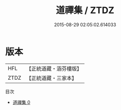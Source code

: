 #+TITLE: 道禪集 / ZTDZ

#+DATE: 2015-08-29 02:05:02.614033
* 版本
 |       HFL|【正統道藏・涵芬樓版】|
 |      ZTDZ|【正統道藏・三家本】|
目次
 - [[file:KR5d0096_000.txt][道禪集 0]]
